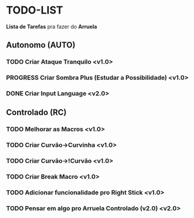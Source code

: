 * TODO-LIST
*Lista de Tarefas* pra fazer do *Arruela*

** Autonomo (AUTO)
*** TODO Criar Ataque Tranquilo <v1.0>
*** PROGRESS Criar Sombra Plus (Estudar a Possibilidade) <v1.0>
*** DONE Criar *Input Language* <v2.0>

** Controlado (RC)
*** TODO Melhorar as Macros <v1.0>
*** TODO Criar Curvão->Curvinha <v1.0>
*** TODO Criar Curvão->!Curvão <v1.0>
*** TODO Criar Break Macro <v1.0>
*** TODO Adicionar funcionalidade pro Right Stick <v1.0>
*** TODO Pensar em algo pro *Arruela Controlado (v2.0)* <v2.0>
